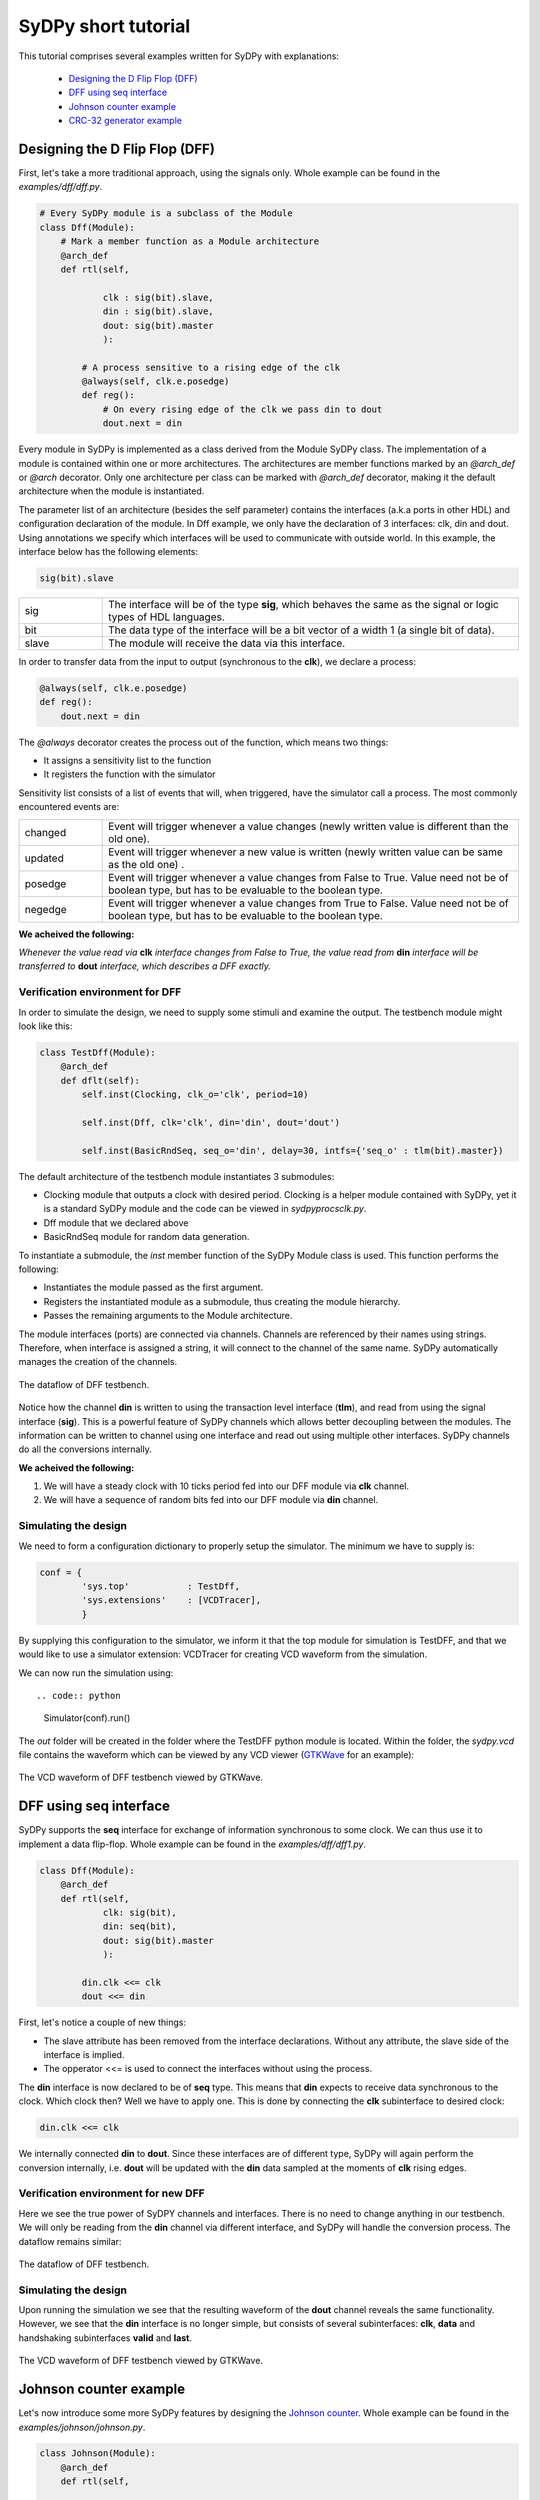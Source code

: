 ..  _tutorial:

====================
SyDPy short tutorial
====================

This tutorial comprises several examples written for SyDPy with explanations:

 - `Designing the D Flip Flop (DFF)`_
 - `DFF using seq interface`_
 - `Johnson counter example`_
 - `CRC-32 generator example`_ 

Designing the D Flip Flop (DFF)
===============================

First, let's take a more traditional approach, using the signals only. Whole example can be found in the *examples/dff/dff.py*.

.. code:: python

    # Every SyDPy module is a subclass of the Module
    class Dff(Module):
        # Mark a member function as a Module architecture
        @arch_def
        def rtl(self, 
                
                clk : sig(bit).slave, 
                din : sig(bit).slave, 
                dout: sig(bit).master
                ):
            
            # A process sensitive to a rising edge of the clk
            @always(self, clk.e.posedge)
            def reg():
                # On every rising edge of the clk we pass din to dout
                dout.next = din


Every module in SyDPy is implemented as a class derived from the Module SyDPy class. The implementation of a module is contained within one or more architectures. The architectures are member functions marked by an *@arch_def* or *@arch* decorator. Only one architecture per class can be marked with *@arch_def* decorator, making it the default architecture when the module is instantiated.

The parameter list of an architecture (besides the self parameter) contains the interfaces (a.k.a ports in other HDL) and configuration declaration of the module. In Dff example, we only have the declaration of 3 interfaces: clk, din and dout. Using annotations we specify which interfaces will be used to communicate with outside world. In this example, the interface below has the following elements:

.. code:: python
    
    sig(bit).slave

.. list-table::
    :widths: 10 50 
    
    * - sig
      - The interface will be of the type **sig**, which behaves the same as the signal or logic types of HDL languages.
    * - bit
      - The data type of the interface will be a bit vector of a width 1 (a single bit of data).
    * - slave
      - The module will receive the data via this interface.

In order to transfer data from the input to output (synchronous to the **clk**), we declare a process:

.. code:: python

    @always(self, clk.e.posedge)
    def reg():
        dout.next = din
        
The *@always* decorator creates the process out of the function, which means two things:

- It assigns a sensitivity list to the function
- It registers the function with the simulator

Sensitivity list consists of a list of events that will, when triggered, have the simulator call a process. The most commonly encountered events are:

.. list-table::
    :widths: 10 50 
    
    * - changed
      - Event will trigger whenever a value changes (newly written value is different than the old one).
    * - updated
      - Event will trigger whenever a new value is written (newly written value can be same as the old one) .
    * - posedge
      - Event will trigger whenever a value changes from False to True. Value need not be of boolean type, but has to be evaluable to the boolean type.  
    * - negedge
      - Event will trigger whenever a value changes from True to False. Value need not be of boolean type, but has to be evaluable to the boolean type.

**We acheived the following:**
      
*Whenever the value read via* **clk** *interface changes from False to True, the value read from* **din** *interface will be transferred to* **dout** *interface, which describes a DFF exactly.*
      
Verification environment for DFF
--------------------------------

In order to simulate the design, we need to supply some stimuli and examine the output. The testbench module might look like this:

.. code:: python

    class TestDff(Module):
        @arch_def
        def dflt(self):
            self.inst(Clocking, clk_o='clk', period=10)
            
            self.inst(Dff, clk='clk', din='din', dout='dout')
            
            self.inst(BasicRndSeq, seq_o='din', delay=30, intfs={'seq_o' : tlm(bit).master})

The default architecture of the testbench module instantiates 3 submodules:

- Clocking module that outputs a clock with desired period. Clocking is a helper module contained with SyDPy, yet it is a standard SyDPy module and the code can be viewed in *sydpy\procs\clk.py*.
- Dff module that we declared above
- BasicRndSeq module for random data generation.

To instantiate a submodule, the *inst* member function of the SyDPy Module class is used. This function performs the following:

- Instantiates the module passed as the first argument.
- Registers the instantiated module as a submodule, thus creating the module hierarchy.
- Passes the remaining arguments to the Module architecture.

The module interfaces (ports) are connected via channels. Channels are referenced by their names using strings. Therefore, when interface is assigned a string, it will connect to the channel of the same name. SyDPy automatically manages the creation of the channels.

.. figure:: /images/tutorial_dff_dataflow.png
    :width: 300px
    :align: center
    
    The dataflow of DFF testbench.

Notice how the channel **din** is written to using the transaction level interface (**tlm**), and read from using the signal interface (**sig**). This is a powerful feature of SyDPy channels which allows better decoupling between the modules. The information can be written to channel using one interface and read out using multiple other interfaces. SyDPy channels do all the conversions internally.
    
**We acheived the following:**

1.	We will have a steady clock with 10 ticks period fed into our DFF module via **clk** channel.
2.	We will have a sequence of random bits fed into our DFF module via **din** channel.

Simulating the design
---------------------

We need to form a configuration dictionary to properly setup the simulator. The minimum we have to supply is:

.. code:: python

    conf = {
            'sys.top'           : TestDff,
            'sys.extensions'    : [VCDTracer],
            }

By supplying this configuration to the simulator, we inform it that the top module for simulation is TestDFF, and that we would like to use a simulator extension: VCDTracer for creating VCD waveform from the simulation.
            
We can now run the simulation using::

.. code:: python

    Simulator(conf).run()

The *out* folder will be created in the folder where the TestDFF python module is located. Within the folder, the *sydpy.vcd* file contains the waveform which can be viewed by any VCD viewer (`GTKWave <http://gtkwave.sourceforge.net/>`_ for an example):

.. figure:: /images/dff_vcd.png
    :align: center
    
    The VCD waveform of DFF testbench viewed by GTKWave.

DFF using seq interface
=======================

SyDPy supports the **seq** interface for exchange of information synchronous to some clock. We can thus use it to implement a data flip-flop. Whole example can be found in the *examples/dff/dff1.py*.

.. code:: python

    class Dff(Module):
        @arch_def
        def rtl(self, 
                clk: sig(bit), 
                din: seq(bit), 
                dout: sig(bit).master
                ):
            
            din.clk <<= clk
            dout <<= din
            
First, let's notice a couple of new things:

- The slave attribute has been removed from the interface declarations. Without any attribute, the slave side of the interface is implied.
- The opperator <<= is used to connect the interfaces without using the process.

The **din** interface is now declared to be of **seq** type. This means that **din** expects to receive data synchronous to the clock. Which clock then? Well we have to apply one. This is done by connecting the **clk** subinterface to desired clock:

.. code:: python

    din.clk <<= clk
    
We internally connected **din** to **dout**. Since these interfaces are of different type, SyDPy will again perform the conversion internally, i.e. **dout** will be updated with the **din** data sampled at the moments of **clk** rising edges.

Verification environment for new DFF
------------------------------------

Here we see the true power of SyDPY channels and interfaces. There is no need to change anything in our testbench. We will only be reading from the **din** channel via different interface, and SyDPy will handle the conversion process. The dataflow remains similar:

.. figure:: /images/tutorial_dff1_dataflow.png
    :width: 300px
    :align: center
    
    The dataflow of DFF testbench.
    
Simulating the design
---------------------  

Upon running the simulation we see that the resulting waveform of the **dout** channel reveals the same functionality. However, we see that the **din** interface is no longer simple, but consists of several subinterfaces: **clk**, **data** and handshaking subinterfaces **valid** and **last**.

.. figure:: /images/dff1_vcd.png
    :align: center
    
    The VCD waveform of DFF testbench viewed by GTKWave.


Johnson counter example
=======================

Let's now introduce some more SyDPy features by designing the `Johnson counter <http://en.wikipedia.org/wiki/Ring_counter>`_. Whole example can be found in the *examples/johnson/johnson.py*.

.. code:: python

    class Johnson(Module):
        @arch_def
        def rtl(self, 
        
                clk : sig(bit), 
                dout: 'seq(Bit(N)).master',
                
                N=1
                ):
                
            dout.data.init(0)
            dout.clk <<= clk
            dout.data <<= dout[N-2:0] % (~dout[N-1])

First we should note that we are implementing an arbitrary width counter. The bit width is supplied via parameter **N** to the architecture.
            
Notice then, that the interface type for **dout** is given using string, which has to be done whenever a parameter is used to define the type. 

.. code:: python

    dout: 'seq(Bit(N)).master'

The reason why we needed the string instead of simple instantiation as before, lays in the innerworkings of Python which evaluates the function annotations before the value of the parameter **N** is known. SyDPy overcomes this by using strings, and evaluating them only after the parameter values are known.

The module has single data interface **dout** of type **seq**. In previous example, we have seen how the reading via **seq** type interface behaves. In this example, we can see how writing via **seq** type interface is done via its **data** subinterface:

.. code:: python

    dout.data <<= dout[N-2:0] % (~dout[N-1])
    
The **data** subinterface is of type **sig** with the same data type as its parent **seq** type interface, i.e. sig(Bit(N)) in this example. Here we are connecting an expression (dout[N-2:0] % (~dout[N-1])) to **dout.data**. Please note the following:

- Operator [] is used for slicing. When interface is sliced, all the data read from it, are first sliced and then introduced into the expression.
- All interfaces contained within the expression are first converted (internally by SyDPy) to the resulting interface type. This means that all the data read via **dout** interface of type **seq**, is first converted to **sig** interface type. Therefore, when the expression is evaluated, the sampled (by the **dout** clock) data is read via **dout**.
- Operator % is produces bit string concatenation.

**Note: By writing via seq type interface and reading via sig type interface, functionality equivalent to the hardware register is achieved**

Verification environment for Johnson counter
--------------------------------------------

The following code can be used to simulate the Johnson module we implemented:

.. code:: python

    class TestJohnson(Module):
        @arch_def
        def dflt(self, cnt_n=1):
            self.inst(Clocking, clk_o='clk', period=10)
            
            self.inst(BasicRndSeq, seq_o='cnt_en', delay=50, init=0, intfs={'seq_o' : tlm(bit).master})
            
            self.inst(Johnson, clk='clk', dout='cnt_out', N=cnt_n)
            
            cnt_out = self.seq(Bit(cnt_n), slave='cnt_out', clk='clk')
            cnt_out.ready <<= 'cnt_en'

    conf = {
        'sys.top'           : TestJohnson,
        'sys.extensions'    : [VCDTracer],
        '/top.cnt_n'        : 4
        }
        
    Simulator(conf).run()
        
The dataflow of the testbench is given in figure below:

.. figure:: /images/tutorial_johnson_dataflow.png
    :width: 300px
    :align: center
    
    The dataflow of Johnson counter testbench, without subinterfaces shown.

Notice the member function *seq* of the Module class that can be used for more compact instantiation of an interface of type **seq**. Similarly, the Module class has the **sig** and **tlm** member functions.
    
So, the Johnson module is writing the counter values to the **cnt_out** channel via **seq** type interface. In order to generate a new counter value, the "old" value is read via **sig** type interface and used in the expression. We have already noted that this generates the functionality equivalent to the hardware register.

We also wanted to be able to pause the timer, and for that purpose we used the **seq** flow control subinterface. It comprises the following:

.. list-table::
    :widths: 10 10 15 50 
    :header-rows: 1
    
    * - name
      - type
      - generated by
      - description
    * - valid
      - sig(bit)
      - master
      - 1 if the **data** subinterface contains valid data, 0 otherwise.
    * - ready
      - sig(bit)
      - slave
      - 1 if slave is ready to accept the data, 0 otherwise.

Figure below shows how **ready** and **data** subinterfaces are connected:
       
.. figure:: /images/tutorial_johnson_detailed_dataflow.png
    :width: 400px
    :align: center
    
    The dataflow of Johnson counter testbench, with **ready** and **data** subinterfaces.
        
This results in BasicRndSeq module output randomly starting and stopping our counter module. The VCD waveform is given below:

.. figure:: /images/johnson_vcd.png
    :align: center
    
    The VCD waveform of Johnson counter testbench viewed by GTKWave.

Please note also how the parameter **cnt_n** is set using the configuration dictionary. The parameters of arbitrary modules can be set via hierarchical paths using the following pattern:

.. code:: python

    'absolute_path.parameter_name' : value
    
The top module always gets the name: 'top', making his absolute path: '/top'. Submodules can be given names via *inst* function and the *name* parameter, for an example:

.. code:: python

    self.inst(Johnson, name='Counter1', clk='clk', dout='cnt_out', N=cnt_n)
    
If the *name* parameter is omitted, the submodule gets the name of its module class. In our example, the Johnson counter submodule will get the name: 'Johnson', and the absolute path: '/top/Johnson'.

Wildcards * and ? can also be used in configurations. So, if we had multiple counters with parameter N, all named after pattern 'Counterx' (where x is an arbitrary single digit), but scattered over the hierarchy, we could set their parameters with single configuration entry:

.. code:: python

    '*/Counter?.N' : value
    
CRC-32 generator example
========================

A more complex example shows how to implement `CRC-32 <http://en.wikipedia.org/wiki/Cyclic_redundancy_check>`_ (32-bit Cyclic Redundancy Check) generator, that is used in Ethernet protocol for an example. Whole example can be found in the *examples/crc32/crc32.py*.

.. code:: python

    class Crc32(Module):
        @arch_def
        def rtl(self, clk: sig(bit), crc_in: seq(bit8), crc_out: seq(bit32).master):
            
            crc_table = setup_crc_table()
            
            crc_in.clk <<= clk
            
            crc_states = Enum('idle', 'conv')
            crc_state = self.seq(crc_states, master='crc_state', init='idle', clk=clk)
            
            crc_calc = self.seq(bit32, 'crc_calc', init=0xffffffff, clk=clk)
            crc_calc.s_con(**subintfs(crc_in, ['valid', 'last']))

            @always_comb(self)
            def crc_state_proc():
                if crc_in.last:
                    crc_state.next = 'idle'
                elif crc_in.valid:
                    crc_state.next = 'conv'
            
            @always_comb(self)
            def crc_calc_proc():
                if crc_in.valid:
                    if crc_state == 'idle':
                        crc_calc.data.next = (0xffffffff >> 8) ^ crc_table[(0xffffffff ^ crc_in.data) & 0xFF];
                    else:
                        crc_calc.data.next = (crc_calc >> 8) ^ crc_table[(crc_calc ^ crc_in.data) & 0xFF]
            
            crc_out.s_con(valid = crc_calc.last, 
                          data  = ~crc_calc.data,
                          )
            crc_out.clk <<= clk
            
Let's notice several new things:

- Enum class can be used generate an enumeration data type.
- The *subintfs* helper function can be used to enumerate the subinterfaces of an interface to a dictionary.
- The *s_con* interface helper function can be used to connect several subinterfaces with one function call.

The *setup_crc_table* function is not listed here (since it is not important for this discussion), but can be found in the *examples/crc32/crc32.py* module.

SyDPy allows for several architectures to be defined for a single module. Let's add an architecture implementation on higher abstraction level:

.. code:: python

    @arch
    def tlm(self, crc_in: tlm(Array(bit8)).slave, crc_out: tlm(bit32).master):
        @always_acquire(self, crc_in)
        def proc(val):
            crc = 0
            for b in val:
                crc = zlib.crc32(bytes([int(b)]), crc)
                  
            crc_out.blk_next = crc

This architecture is just a wrapper around the Python *zlib* library *crc32* function. Please notice that this architecture deals with whole transactions, i.e. whole array of bytes for which CRC is to be generated.

Verification environment for CRC32 generator
--------------------------------------------

The following code can be used to simulate the CRC32 generator module we implemented:

.. code:: python

    class TestCrc32(Module):
        @arch_def
        def dflt(self):
            self.inst(Clocking, clk_o='clk', period=10)
            
            self.inst(Crc32, 
                        clk     = 'clk',
                        crc_in  = 'crc_data', 
                        crc_out = 'crc',
                      
                        arch=['rtl', 'tlm'],
                        scrbrd=(Scoreboard, {'intfs': {'dut_i': tlm(bit32).slave, 'ref_i': tlm(bit32).slave}})
                      )
            
            self.inst(BasicRndSeq, seq_o='crc_data', delay=(0, 150), intfs={'seq_o' : tlm(Array(bit8, 10)).master})
    
    conf = {
            'sys.top'           : TestCrc32,
            'sys.extensions'    : [VCDTracer],
            }
    
    for t in UnitTest([(conf, 'crc32')], verbose=True):
        assert bool(t) == True

Let's notice several new things:

- The *arch* parameter of the *inst* function can be used to tell which architectures should be instantiated. If a list of architecture names is passed to *inst*, only the first one is connected completely with the parent module. The others get their inputs connected correctly, however their outputs are assigned to different channels (since we would have multiple interfaces writing to same channels).
- The *scrbrd* parameter can be used to pass a Scoreboard module to the *inst* function. This Scoreboard module can be used to perform automatic equality check between the output generated by different architectures.
- The BasicRndSeq generates whole transaction at the time. It is assigned Array(bit8, 10) data type, meaning that it should generate an array at most 10 bytes long.
- The **rtl** architecture reads data from the channel written by BasicRndSeq one byte per clock cycle. The serialization of the byte array is performed automatically by SyDPy.

**Notice also how same testbench can simultaneously drive two architectures at different levels of abstraction, which have different interfaces to the same channel.**

In order to check the scoreboarding results, the UnitTest class can be used. UnitTest is passed a list of configuration to run a simulation on. After each simulation run, UnitTest searches for all scoreboard results within the design and creates the result objects. The result objects of the UnitTest can be accessed by iterating over UnitTest object (as shown in code above). When tested with the bool function, the result object returns True if all tests of the scoreboard passed and False otherwise. In our example, the scoreboard will check every transaction generated by Crc32 module's two architectures and compare them. So the assertion in the code above will only be satisfied if both architectures (rtl and tlm) always yield equal transactions.

An example of simulation run VCD output is given below:

.. figure:: /images/crc32_vcd.png
    :align: center
    
    The VCD waveform of CRC32 testbench viewed by GTKWave.

The **crc_tlm** channel was created ad-hoc by the Scoreboard to receive the transactions generated by **tlm** architecture (since we cannot have both **rtl** and **tlm** outputting to the same **crc** channel). 

We can check on the waveform too that **rtl** and **tlm** output the same values. The **tlm** architectures operation is not affected by the clock and yields the result to **crc_tlm.tlm** signal as soon as new data arrive from **crc_data.tlm** signal (for example at 18ns, 22.5ns, 31.5ns...). However, the **rtl** architecture is implemented at RTL level, and operates sequentialy synchronous to the clock. One clock cycle is needed for every byte in the **crc_data.tlm** array. The **rtl** architecture announces the result is ready by setting the **crc.seq.valid** signal to high and outputting the result to  **crc.seq.data** (for example at 21.5ns, 24.5ns, 38.5ns...).
    
